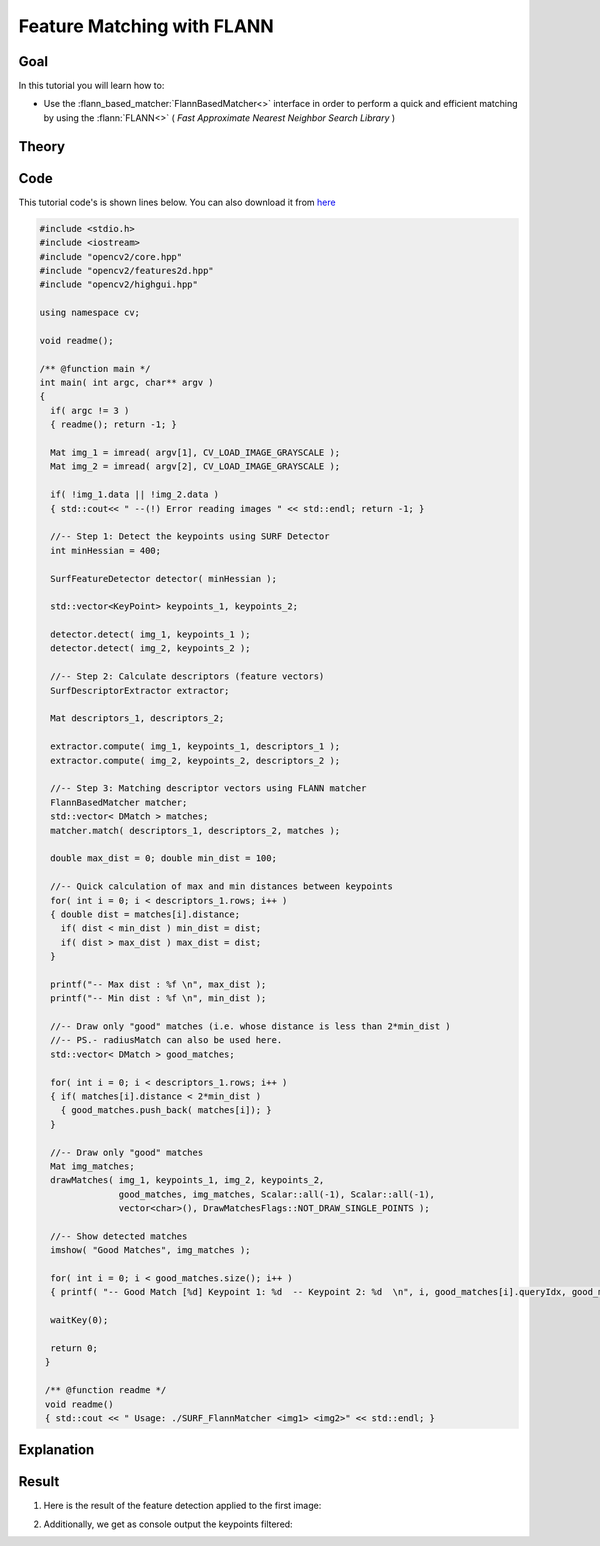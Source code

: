 .. _feature_flann_matcher:

Feature Matching with FLANN
****************************

Goal
=====

In this tutorial you will learn how to:

.. container:: enumeratevisibleitemswithsquare

   * Use the :flann_based_matcher:`FlannBasedMatcher<>` interface in order to perform a quick and efficient matching by using the :flann:`FLANN<>` ( *Fast Approximate Nearest Neighbor Search Library* )


Theory
======

Code
====

This tutorial code's is shown lines below. You can also download it from `here <http://code.opencv.org/projects/opencv/repository/revisions/master/raw/samples/cpp/tutorial_code/features2D/SURF_FlannMatcher.cpp>`_

.. code-block:: cpp

   #include <stdio.h>
   #include <iostream>
   #include "opencv2/core.hpp"
   #include "opencv2/features2d.hpp"
   #include "opencv2/highgui.hpp"

   using namespace cv;

   void readme();

   /** @function main */
   int main( int argc, char** argv )
   {
     if( argc != 3 )
     { readme(); return -1; }

     Mat img_1 = imread( argv[1], CV_LOAD_IMAGE_GRAYSCALE );
     Mat img_2 = imread( argv[2], CV_LOAD_IMAGE_GRAYSCALE );

     if( !img_1.data || !img_2.data )
     { std::cout<< " --(!) Error reading images " << std::endl; return -1; }

     //-- Step 1: Detect the keypoints using SURF Detector
     int minHessian = 400;

     SurfFeatureDetector detector( minHessian );

     std::vector<KeyPoint> keypoints_1, keypoints_2;

     detector.detect( img_1, keypoints_1 );
     detector.detect( img_2, keypoints_2 );

     //-- Step 2: Calculate descriptors (feature vectors)
     SurfDescriptorExtractor extractor;

     Mat descriptors_1, descriptors_2;

     extractor.compute( img_1, keypoints_1, descriptors_1 );
     extractor.compute( img_2, keypoints_2, descriptors_2 );

     //-- Step 3: Matching descriptor vectors using FLANN matcher
     FlannBasedMatcher matcher;
     std::vector< DMatch > matches;
     matcher.match( descriptors_1, descriptors_2, matches );

     double max_dist = 0; double min_dist = 100;

     //-- Quick calculation of max and min distances between keypoints
     for( int i = 0; i < descriptors_1.rows; i++ )
     { double dist = matches[i].distance;
       if( dist < min_dist ) min_dist = dist;
       if( dist > max_dist ) max_dist = dist;
     }

     printf("-- Max dist : %f \n", max_dist );
     printf("-- Min dist : %f \n", min_dist );

     //-- Draw only "good" matches (i.e. whose distance is less than 2*min_dist )
     //-- PS.- radiusMatch can also be used here.
     std::vector< DMatch > good_matches;

     for( int i = 0; i < descriptors_1.rows; i++ )
     { if( matches[i].distance < 2*min_dist )
       { good_matches.push_back( matches[i]); }
     }

     //-- Draw only "good" matches
     Mat img_matches;
     drawMatches( img_1, keypoints_1, img_2, keypoints_2,
                  good_matches, img_matches, Scalar::all(-1), Scalar::all(-1),
                  vector<char>(), DrawMatchesFlags::NOT_DRAW_SINGLE_POINTS );

     //-- Show detected matches
     imshow( "Good Matches", img_matches );

     for( int i = 0; i < good_matches.size(); i++ )
     { printf( "-- Good Match [%d] Keypoint 1: %d  -- Keypoint 2: %d  \n", i, good_matches[i].queryIdx, good_matches[i].trainIdx ); }

     waitKey(0);

     return 0;
    }

    /** @function readme */
    void readme()
    { std::cout << " Usage: ./SURF_FlannMatcher <img1> <img2>" << std::endl; }

Explanation
============

Result
======

#. Here is the result of the feature detection applied to the first image:

   .. image:: images/Featur_FlannMatcher_Result.jpg
      :align: center
      :height: 250pt

#. Additionally, we get as console output the keypoints filtered:

   .. image:: images/Feature_FlannMatcher_Keypoints_Result.jpg
      :align: center
      :height: 250pt



